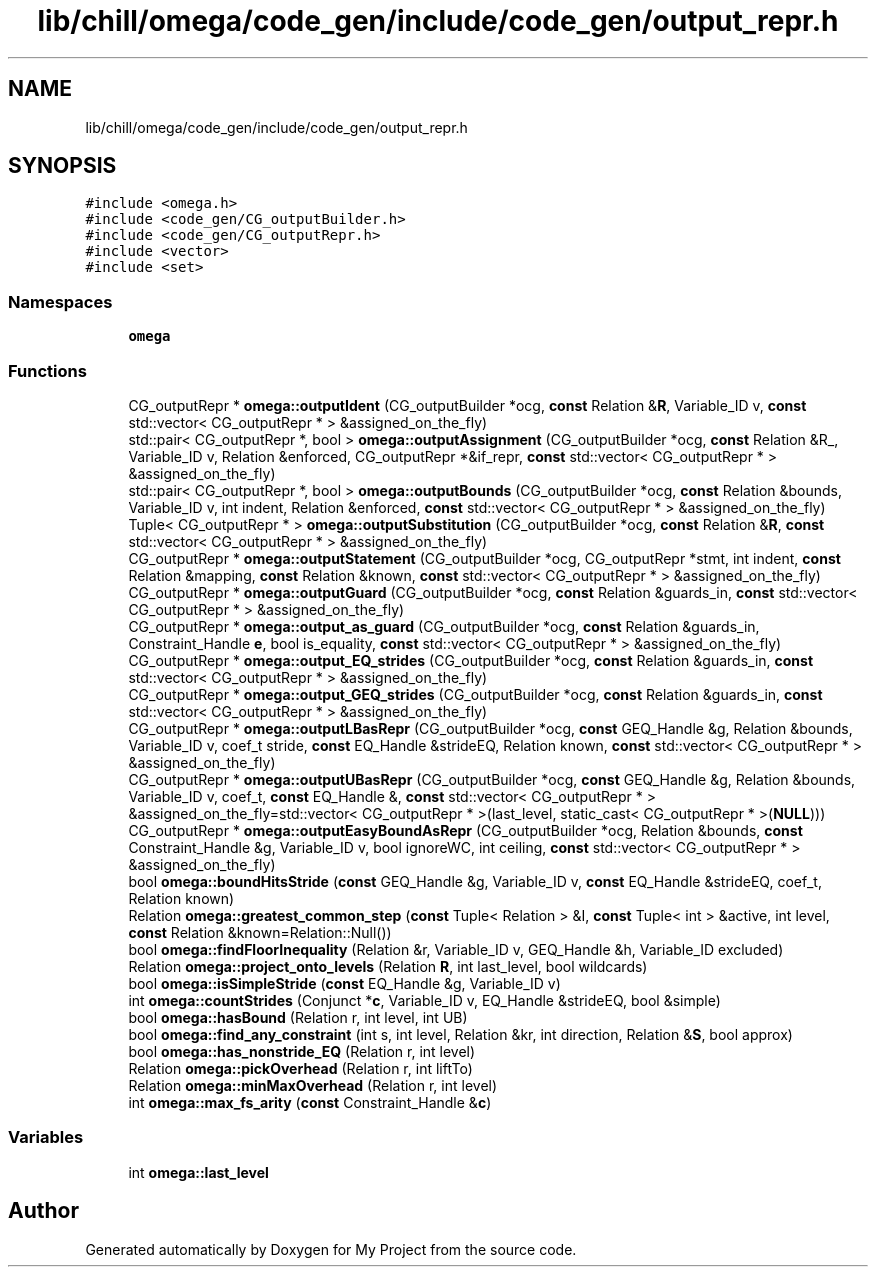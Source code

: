 .TH "lib/chill/omega/code_gen/include/code_gen/output_repr.h" 3 "Sun Jul 12 2020" "My Project" \" -*- nroff -*-
.ad l
.nh
.SH NAME
lib/chill/omega/code_gen/include/code_gen/output_repr.h
.SH SYNOPSIS
.br
.PP
\fC#include <omega\&.h>\fP
.br
\fC#include <code_gen/CG_outputBuilder\&.h>\fP
.br
\fC#include <code_gen/CG_outputRepr\&.h>\fP
.br
\fC#include <vector>\fP
.br
\fC#include <set>\fP
.br

.SS "Namespaces"

.in +1c
.ti -1c
.RI " \fBomega\fP"
.br
.in -1c
.SS "Functions"

.in +1c
.ti -1c
.RI "CG_outputRepr * \fBomega::outputIdent\fP (CG_outputBuilder *ocg, \fBconst\fP Relation &\fBR\fP, Variable_ID v, \fBconst\fP std::vector< CG_outputRepr * > &assigned_on_the_fly)"
.br
.ti -1c
.RI "std::pair< CG_outputRepr *, bool > \fBomega::outputAssignment\fP (CG_outputBuilder *ocg, \fBconst\fP Relation &R_, Variable_ID v, Relation &enforced, CG_outputRepr *&if_repr, \fBconst\fP std::vector< CG_outputRepr * > &assigned_on_the_fly)"
.br
.ti -1c
.RI "std::pair< CG_outputRepr *, bool > \fBomega::outputBounds\fP (CG_outputBuilder *ocg, \fBconst\fP Relation &bounds, Variable_ID v, int indent, Relation &enforced, \fBconst\fP std::vector< CG_outputRepr * > &assigned_on_the_fly)"
.br
.ti -1c
.RI "Tuple< CG_outputRepr * > \fBomega::outputSubstitution\fP (CG_outputBuilder *ocg, \fBconst\fP Relation &\fBR\fP, \fBconst\fP std::vector< CG_outputRepr * > &assigned_on_the_fly)"
.br
.ti -1c
.RI "CG_outputRepr * \fBomega::outputStatement\fP (CG_outputBuilder *ocg, CG_outputRepr *stmt, int indent, \fBconst\fP Relation &mapping, \fBconst\fP Relation &known, \fBconst\fP std::vector< CG_outputRepr * > &assigned_on_the_fly)"
.br
.ti -1c
.RI "CG_outputRepr * \fBomega::outputGuard\fP (CG_outputBuilder *ocg, \fBconst\fP Relation &guards_in, \fBconst\fP std::vector< CG_outputRepr * > &assigned_on_the_fly)"
.br
.ti -1c
.RI "CG_outputRepr * \fBomega::output_as_guard\fP (CG_outputBuilder *ocg, \fBconst\fP Relation &guards_in, Constraint_Handle \fBe\fP, bool is_equality, \fBconst\fP std::vector< CG_outputRepr * > &assigned_on_the_fly)"
.br
.ti -1c
.RI "CG_outputRepr * \fBomega::output_EQ_strides\fP (CG_outputBuilder *ocg, \fBconst\fP Relation &guards_in, \fBconst\fP std::vector< CG_outputRepr * > &assigned_on_the_fly)"
.br
.ti -1c
.RI "CG_outputRepr * \fBomega::output_GEQ_strides\fP (CG_outputBuilder *ocg, \fBconst\fP Relation &guards_in, \fBconst\fP std::vector< CG_outputRepr * > &assigned_on_the_fly)"
.br
.ti -1c
.RI "CG_outputRepr * \fBomega::outputLBasRepr\fP (CG_outputBuilder *ocg, \fBconst\fP GEQ_Handle &g, Relation &bounds, Variable_ID v, coef_t stride, \fBconst\fP EQ_Handle &strideEQ, Relation known, \fBconst\fP std::vector< CG_outputRepr * > &assigned_on_the_fly)"
.br
.ti -1c
.RI "CG_outputRepr * \fBomega::outputUBasRepr\fP (CG_outputBuilder *ocg, \fBconst\fP GEQ_Handle &g, Relation &bounds, Variable_ID v, coef_t, \fBconst\fP EQ_Handle &, \fBconst\fP std::vector< CG_outputRepr * > &assigned_on_the_fly=std::vector< CG_outputRepr * >(last_level, static_cast< CG_outputRepr * >(\fBNULL\fP)))"
.br
.ti -1c
.RI "CG_outputRepr * \fBomega::outputEasyBoundAsRepr\fP (CG_outputBuilder *ocg, Relation &bounds, \fBconst\fP Constraint_Handle &g, Variable_ID v, bool ignoreWC, int ceiling, \fBconst\fP std::vector< CG_outputRepr * > &assigned_on_the_fly)"
.br
.ti -1c
.RI "bool \fBomega::boundHitsStride\fP (\fBconst\fP GEQ_Handle &g, Variable_ID v, \fBconst\fP EQ_Handle &strideEQ, coef_t, Relation known)"
.br
.ti -1c
.RI "Relation \fBomega::greatest_common_step\fP (\fBconst\fP Tuple< Relation > &I, \fBconst\fP Tuple< int > &active, int level, \fBconst\fP Relation &known=Relation::Null())"
.br
.ti -1c
.RI "bool \fBomega::findFloorInequality\fP (Relation &r, Variable_ID v, GEQ_Handle &h, Variable_ID excluded)"
.br
.ti -1c
.RI "Relation \fBomega::project_onto_levels\fP (Relation \fBR\fP, int last_level, bool wildcards)"
.br
.ti -1c
.RI "bool \fBomega::isSimpleStride\fP (\fBconst\fP EQ_Handle &g, Variable_ID v)"
.br
.ti -1c
.RI "int \fBomega::countStrides\fP (Conjunct *\fBc\fP, Variable_ID v, EQ_Handle &strideEQ, bool &simple)"
.br
.ti -1c
.RI "bool \fBomega::hasBound\fP (Relation r, int level, int UB)"
.br
.ti -1c
.RI "bool \fBomega::find_any_constraint\fP (int s, int level, Relation &kr, int direction, Relation &\fBS\fP, bool approx)"
.br
.ti -1c
.RI "bool \fBomega::has_nonstride_EQ\fP (Relation r, int level)"
.br
.ti -1c
.RI "Relation \fBomega::pickOverhead\fP (Relation r, int liftTo)"
.br
.ti -1c
.RI "Relation \fBomega::minMaxOverhead\fP (Relation r, int level)"
.br
.ti -1c
.RI "int \fBomega::max_fs_arity\fP (\fBconst\fP Constraint_Handle &\fBc\fP)"
.br
.in -1c
.SS "Variables"

.in +1c
.ti -1c
.RI "int \fBomega::last_level\fP"
.br
.in -1c
.SH "Author"
.PP 
Generated automatically by Doxygen for My Project from the source code\&.
